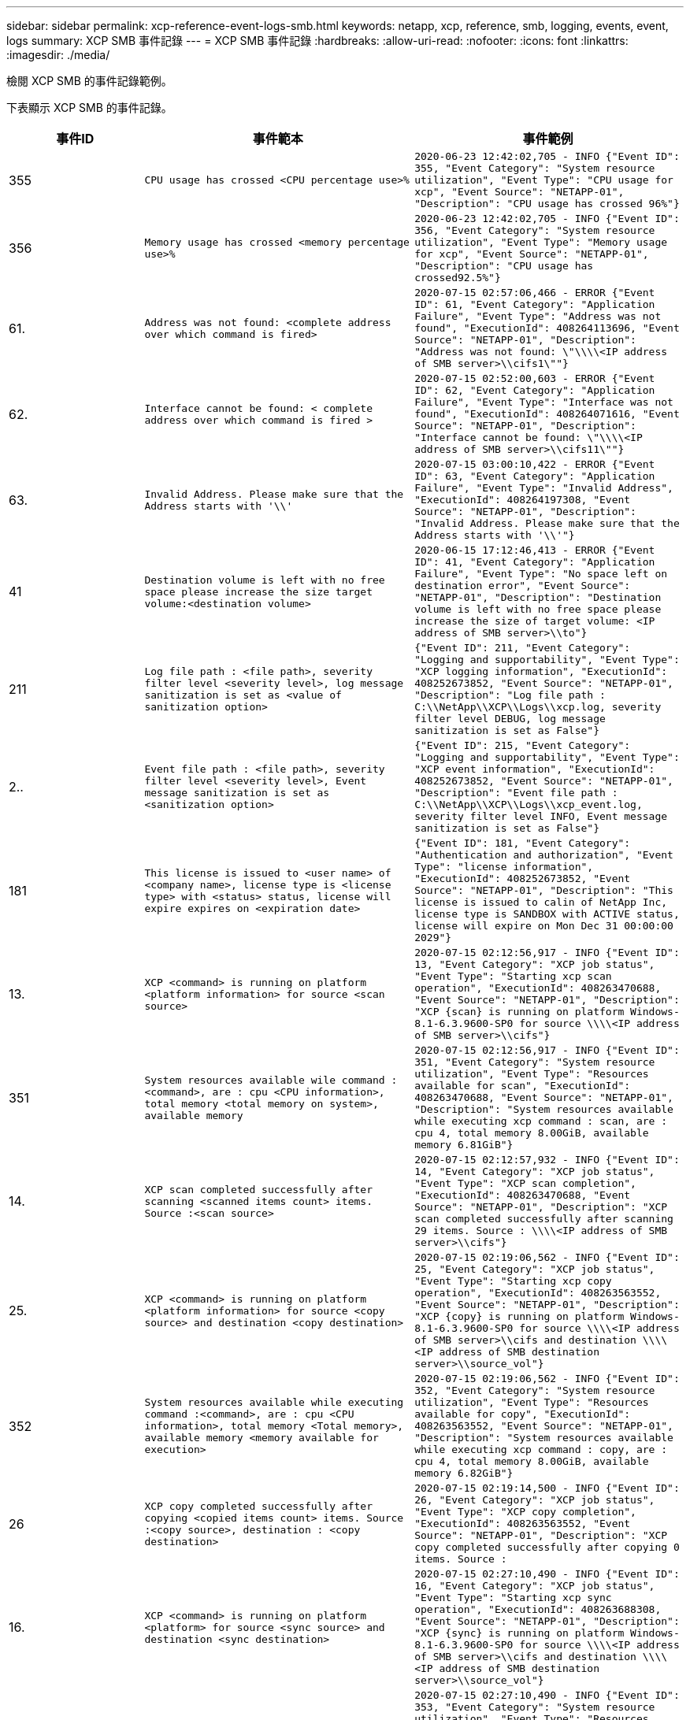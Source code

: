---
sidebar: sidebar 
permalink: xcp-reference-event-logs-smb.html 
keywords: netapp, xcp, reference, smb, logging, events, event, logs 
summary: XCP SMB 事件記錄 
---
= XCP SMB 事件記錄
:hardbreaks:
:allow-uri-read: 
:nofooter: 
:icons: font
:linkattrs: 
:imagesdir: ./media/


[role="lead"]
檢閱 XCP SMB 的事件記錄範例。

下表顯示 XCP SMB 的事件記錄。

[cols="20,40,40"]
|===
| 事件ID | 事件範本 | 事件範例 


 a| 
355
 a| 
`CPU usage has crossed <CPU percentage use>%`
 a| 
`2020-06-23 12:42:02,705 - INFO {"Event ID": 355, "Event Category": "System resource utilization", "Event Type": "CPU usage for xcp", "Event Source": "NETAPP-01", "Description": "CPU usage has crossed 96%"}`



 a| 
356
 a| 
`Memory usage has crossed <memory percentage use>%`
 a| 
`2020-06-23 12:42:02,705 - INFO {"Event ID": 356, "Event Category": "System resource utilization", "Event Type": "Memory usage for xcp", "Event Source": "NETAPP-01", "Description": "CPU usage has crossed92.5%"}`



 a| 
61.
 a| 
`Address was not found: <complete address over which command is fired>`
 a| 
`2020-07-15 02:57:06,466 - ERROR {"Event ID": 61, "Event Category": "Application Failure", "Event Type": "Address was not found", "ExecutionId": 408264113696, "Event Source": "NETAPP-01", "Description": "Address was not found: \"\\\\<IP address of SMB server>\\cifs1\""}`



 a| 
62.
 a| 
`Interface cannot be found: < complete address over which command is fired >`
 a| 
`2020-07-15 02:52:00,603 - ERROR {"Event ID": 62, "Event Category": "Application Failure", "Event Type": "Interface was not found", "ExecutionId": 408264071616, "Event Source": "NETAPP-01", "Description": "Interface cannot be found: \"\\\\<IP address of SMB server>\\cifs11\""}`



 a| 
63.
 a| 
`Invalid Address. Please make sure that the Address starts with '\\'`
 a| 
`2020-07-15 03:00:10,422 - ERROR {"Event ID": 63, "Event Category": "Application Failure", "Event Type": "Invalid Address", "ExecutionId": 408264197308, "Event Source": "NETAPP-01", "Description": "Invalid Address. Please make sure that the Address starts with '\\'"}`



 a| 
41
 a| 
`Destination volume is left with no free space please increase the size target volume:<destination volume>`
 a| 
`2020-06-15 17:12:46,413 - ERROR {"Event ID": 41, "Event Category": "Application Failure", "Event Type": "No space left on destination error", "Event Source": "NETAPP-01", "Description": "Destination volume is left with no free space please increase the size of target volume: <IP address of SMB server>\\to"}`



 a| 
211
 a| 
`Log file path : <file path>, severity filter level <severity level>, log message sanitization is set as <value of sanitization option>`
 a| 
`{"Event ID": 211, "Event Category": "Logging and supportability", "Event Type": "XCP logging information", "ExecutionId": 408252673852, "Event Source": "NETAPP-01", "Description": "Log file path : C:\\NetApp\\XCP\\Logs\\xcp.log, severity filter level DEBUG, log message sanitization is set as False"}`



 a| 
2..
 a| 
`Event file path : <file path>, severity filter level <severity level>, Event message sanitization is set as <sanitization option>`
 a| 
`{"Event ID": 215, "Event Category": "Logging and supportability", "Event Type": "XCP event information", "ExecutionId": 408252673852, "Event Source": "NETAPP-01", "Description": "Event file path : C:\\NetApp\\XCP\\Logs\\xcp_event.log, severity filter level INFO, Event message sanitization is set as False"}`



 a| 
181
 a| 
`This license is issued to <user name> of <company name>, license type is <license type> with <status> status, license will expire expires on <expiration date>`
 a| 
`{"Event ID": 181, "Event Category": "Authentication and authorization", "Event Type": "license information", "ExecutionId": 408252673852, "Event Source": "NETAPP-01", "Description": "This license is issued to calin of NetApp Inc, license type is SANDBOX with ACTIVE status, license will expire on Mon Dec 31 00:00:00 2029"}`



 a| 
13.
 a| 
`XCP <command> is running on platform <platform information> for source <scan source>`
 a| 
`2020-07-15 02:12:56,917 - INFO {"Event ID": 13, "Event Category": "XCP job status", "Event Type": "Starting xcp scan operation", "ExecutionId": 408263470688, "Event Source": "NETAPP-01", "Description": "XCP {scan} is running on platform Windows- 8.1-6.3.9600-SP0 for source \\\\<IP address of SMB server>\\cifs"}`



 a| 
351
 a| 
`System resources available wile command : <command>, are : cpu
<CPU information>, total memory <total memory on system>, available memory`
 a| 
`2020-07-15 02:12:56,917 - INFO {"Event ID": 351, "Event Category": "System resource utilization", "Event Type": "Resources available for scan", "ExecutionId": 408263470688, "Event Source": "NETAPP-01", "Description": "System resources available while executing xcp command : scan, are : cpu 4, total memory 8.00GiB, available memory 6.81GiB"}`



 a| 
14.
 a| 
`XCP scan completed successfully after scanning <scanned items count> items. Source :<scan source>`
 a| 
`2020-07-15 02:12:57,932 - INFO {"Event ID": 14, "Event Category": "XCP job status", "Event Type": "XCP scan completion", "ExecutionId": 408263470688, "Event Source": "NETAPP-01", "Description": "XCP scan completed successfully after scanning 29 items. Source : \\\\<IP address of SMB server>\\cifs"}`



 a| 
25.
 a| 
`XCP <command> is running on platform <platform information> for source <copy source> and destination <copy destination>`
 a| 
`2020-07-15 02:19:06,562 - INFO {"Event ID": 25, "Event Category": "XCP job status", "Event Type": "Starting xcp copy operation", "ExecutionId": 408263563552, "Event Source": "NETAPP-01", "Description": "XCP {copy} is running on platform Windows- 8.1-6.3.9600-SP0 for source \\\\<IP address of SMB server>\\cifs and destination \\\\<IP address of SMB destination server>\\source_vol"}`



 a| 
352
 a| 
`System resources available while executing command :<command>, are : cpu
<CPU information>, total memory <Total memory>, available memory <memory available for execution>`
 a| 
`2020-07-15 02:19:06,562 - INFO {"Event ID": 352, "Event Category": "System resource utilization", "Event Type": "Resources available for copy", "ExecutionId": 408263563552, "Event Source": "NETAPP-01", "Description": "System resources available while executing xcp command : copy, are : cpu 4, total memory 8.00GiB, available memory 6.82GiB"}`



 a| 
26
 a| 
`XCP copy completed successfully after copying <copied items count> items. Source :<copy source>, destination : <copy destination>`
 a| 
`2020-07-15 02:19:14,500 - INFO {"Event ID": 26, "Event Category": "XCP job status", "Event Type": "XCP copy completion", "ExecutionId": 408263563552, "Event Source": "NETAPP-01", "Description": "XCP copy completed successfully after copying 0 items. Source :`



 a| 
16.
 a| 
`XCP <command> is running on platform <platform> for source <sync source> and destination <sync destination>`
 a| 
`2020-07-15 02:27:10,490 - INFO {"Event ID": 16, "Event Category": "XCP job status", "Event Type": "Starting xcp sync operation", "ExecutionId": 408263688308, "Event Source": "NETAPP-01", "Description": "XCP {sync} is running on platform Windows- 8.1-6.3.9600-SP0 for source \\\\<IP address of SMB server>\\cifs and destination \\\\<IP address of SMB destination server>\\source_vol"}`



 a| 
353
 a| 
`System resources available while executing xcp command: <command>, are : cpu <CPU information>, total memory <total memory>, available memory <available memory>`
 a| 
`2020-07-15 02:27:10,490 - INFO {"Event ID": 353, "Event Category": "System resource utilization", "Event Type": "Resources available for sync", "ExecutionId": 408263688308, "Event Source": "NETAPP-01", "Description": "System resources available while executing xcp command : sync, are : cpu 4, total memory 8.00GiB, available memory 6.83GiB"}`



 a| 
17.
 a| 
`XCP sync completed successfully after scanning <scanned item count> items, copying <copied item count> items, comparing <compared item count> items, removing <removed item count> items. Source : <sync source>, destination : <sync destination>`
 a| 
`2020-07-15 03:04:14,269 - INFO {"Event ID": 17, "Event Category": "XCP job status", "Event Type": "XCP sync completion", "ExecutionId": 408264256392, "Event Source": "NETAPP-01", "Description": "XCP sync completed successfully after scanning30 items, copying 20 items, comparing 30 items, removing 0 items. Source : \\\\<IP address of SMB server>\\cifs, destination :\\\\<IP address of SMB destination server>\\source_vol"}`



 a| 
19
 a| 
`XCP <command> is running on platform <platform information> for source <verify source> and destination <verify destination>`
 a| 
`2020-07-15 03:14:04,854 - INFO {"Event ID": 19, "Event Category": "XCP job status", "Event Type": "Starting xcp verify operation", "ExecutionId": 408264409944, "Event Source": "NETAPP-01", "Description": "XCP {verify -noacl} is running on platform Windows-8.1-6.3.9600-SP0 for source \\\\<IP address of SMB server>\\cifs and destination \\\\<IP address of SMB destination server>\\source_vol"}`



 a| 
354
 a| 
`System resources available for command : <command>, are : cpu <CPU information>, total memory <total memory>, available memory <available memory for execution>`
 a| 
`2020-07-15 03:14:04,854 - INFO {"Event ID": 354, "Event Category": "System resource utilization", "Event Type": "Resources available for verify", "ExecutionId": 408264409944, "Event Source": "NETAPP-01", "Description": "System resources available while executing xcp command : verify, are : cpu 4, total memory 8.00GiB, available memory 6.80GiB"}`



 a| 
20.
 a| 
`XCP verify is completed by scanning <scanned item count> items, comparing <compared item count> items`
 a| 
`{"Event ID": 20, "Event Category": "XCP job status", "Event Type": "XCP verify completion", "command Id": 408227440800, "Event Source": "NETAPP-01", "Description": "XCP verify is completed by scanning 59 items, comparing 0 items"}`



 a| 
357
 a| 
`CPU utilization reduced to <CPU utilization percentage>%`
 a| 
`{"Event ID": 357, "Event Category": "System resource utilization", "Event Type": "CPU usage for xcp", "Event Source": "NETAPP- 01", "Description": "CPU utilization reduced to 8.2%"}`



 a| 
358
 a| 
`Memory utilization reduced to <memory utilization percentage>%`
 a| 
`{"Event ID": 358, "Event Category": "System resource utilization", "Event Type": "Memory usage for xcp", "Event Source": "NETAPP-01", "Description": "Memory utilization reduced to 19%"}`



 a| 
10.
 a| 
`XCP command <command> has failed`
 a| 
`2020-07-14 09:43:08,381 - INFO {"Event ID": 10, "Event Category": " Xcp job status", "Event Type": "XCP command failure", "Event Source": "NETAPP-01", "Description": " XCP command H:\\console_msg\\xcp_cifs\\xcp\\ main .py verify \\\\<IP address of SMB server>\\cifs \\\\<IP address of SMB destination server>\\source_vol has failed”`

|===